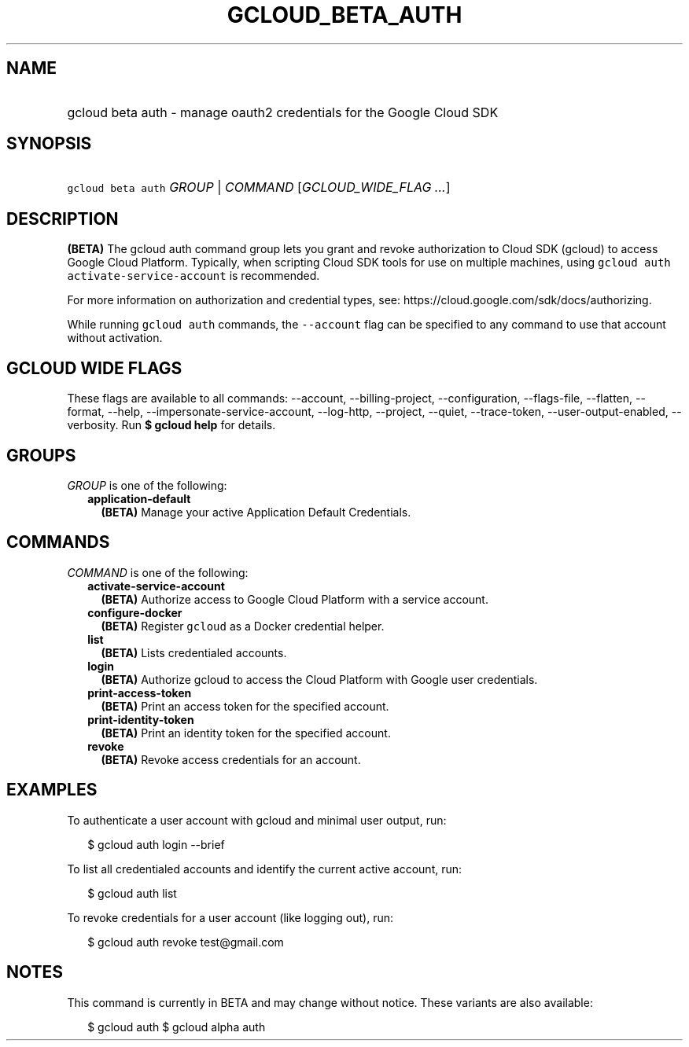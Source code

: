 
.TH "GCLOUD_BETA_AUTH" 1



.SH "NAME"
.HP
gcloud beta auth \- manage oauth2 credentials for the Google Cloud SDK



.SH "SYNOPSIS"
.HP
\f5gcloud beta auth\fR \fIGROUP\fR | \fICOMMAND\fR [\fIGCLOUD_WIDE_FLAG\ ...\fR]



.SH "DESCRIPTION"

\fB(BETA)\fR The gcloud auth command group lets you grant and revoke
authorization to Cloud SDK (gcloud) to access Google Cloud Platform. Typically,
when scripting Cloud SDK tools for use on multiple machines, using \f5gcloud
auth activate\-service\-account\fR is recommended.

For more information on authorization and credential types, see:
https://cloud.google.com/sdk/docs/authorizing.

While running \f5gcloud auth\fR commands, the \f5\-\-account\fR flag can be
specified to any command to use that account without activation.



.SH "GCLOUD WIDE FLAGS"

These flags are available to all commands: \-\-account, \-\-billing\-project,
\-\-configuration, \-\-flags\-file, \-\-flatten, \-\-format, \-\-help,
\-\-impersonate\-service\-account, \-\-log\-http, \-\-project, \-\-quiet,
\-\-trace\-token, \-\-user\-output\-enabled, \-\-verbosity. Run \fB$ gcloud
help\fR for details.



.SH "GROUPS"

\f5\fIGROUP\fR\fR is one of the following:

.RS 2m
.TP 2m
\fBapplication\-default\fR
\fB(BETA)\fR Manage your active Application Default Credentials.


.RE
.sp

.SH "COMMANDS"

\f5\fICOMMAND\fR\fR is one of the following:

.RS 2m
.TP 2m
\fBactivate\-service\-account\fR
\fB(BETA)\fR Authorize access to Google Cloud Platform with a service account.

.TP 2m
\fBconfigure\-docker\fR
\fB(BETA)\fR Register \f5gcloud\fR as a Docker credential helper.

.TP 2m
\fBlist\fR
\fB(BETA)\fR Lists credentialed accounts.

.TP 2m
\fBlogin\fR
\fB(BETA)\fR Authorize gcloud to access the Cloud Platform with Google user
credentials.

.TP 2m
\fBprint\-access\-token\fR
\fB(BETA)\fR Print an access token for the specified account.

.TP 2m
\fBprint\-identity\-token\fR
\fB(BETA)\fR Print an identity token for the specified account.

.TP 2m
\fBrevoke\fR
\fB(BETA)\fR Revoke access credentials for an account.


.RE
.sp

.SH "EXAMPLES"

To authenticate a user account with gcloud and minimal user output, run:

.RS 2m
$ gcloud auth login \-\-brief
.RE

To list all credentialed accounts and identify the current active account, run:

.RS 2m
$ gcloud auth list
.RE

To revoke credentials for a user account (like logging out), run:

.RS 2m
$ gcloud auth revoke test@gmail.com
.RE



.SH "NOTES"

This command is currently in BETA and may change without notice. These variants
are also available:

.RS 2m
$ gcloud auth
$ gcloud alpha auth
.RE


